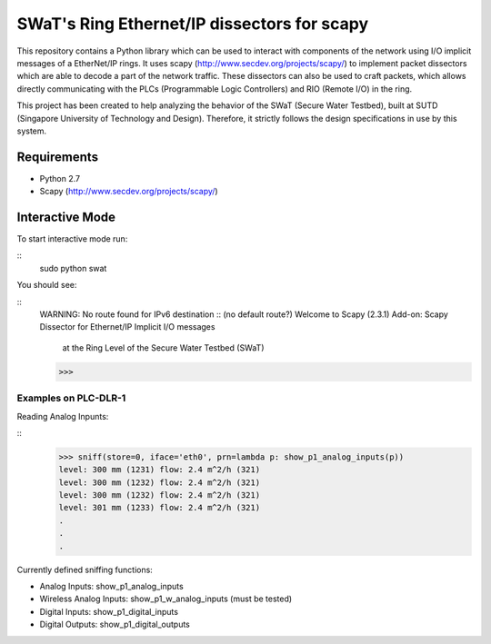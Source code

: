 ============================================
SWaT's Ring Ethernet/IP dissectors for scapy
============================================

This repository contains a Python library which can be used to interact with components of the network using I/O implicit messages of a EtherNet/IP rings.
It uses scapy (http://www.secdev.org/projects/scapy/) to implement packet dissectors which are able to decode a part of the network traffic.
These dissectors can also be used to craft packets, which allows directly communicating with the PLCs (Programmable Logic Controllers) and RIO (Remote I/O) in the ring.

This project has been created to help analyzing the behavior of the SWaT (Secure Water Testbed), built at SUTD (Singapore University of Technology and Design).
Therefore, it strictly follows the design specifications in use by this system.

Requirements
============

* Python 2.7
* Scapy (http://www.secdev.org/projects/scapy/)

Interactive Mode
================

To start interactive mode run:

::
    sudo python swat

You should see:

::
    WARNING: No route found for IPv6 destination :: (no default route?)
    Welcome to Scapy (2.3.1)
    Add-on: Scapy Dissector for Ethernet/IP Implicit I/O messages
            at the Ring Level of the Secure Water Testbed (SWaT)
    >>>

Examples on PLC-DLR-1
---------------------

Reading Analog Inpunts:

::
    >>> sniff(store=0, iface='eth0', prn=lambda p: show_p1_analog_inputs(p))
    level: 300 mm (1231) flow: 2.4 m^2/h (321)
    level: 300 mm (1232) flow: 2.4 m^2/h (321)
    level: 300 mm (1232) flow: 2.4 m^2/h (321)
    level: 301 mm (1233) flow: 2.4 m^2/h (321)
    .
    .
    .

Currently defined sniffing functions:

* Analog Inputs: show_p1_analog_inputs
* Wireless Analog Inputs: show_p1_w_analog_inputs (must be tested)
* Digital Inputs: show_p1_digital_inputs
* Digital Outputs: show_p1_digital_outputs

